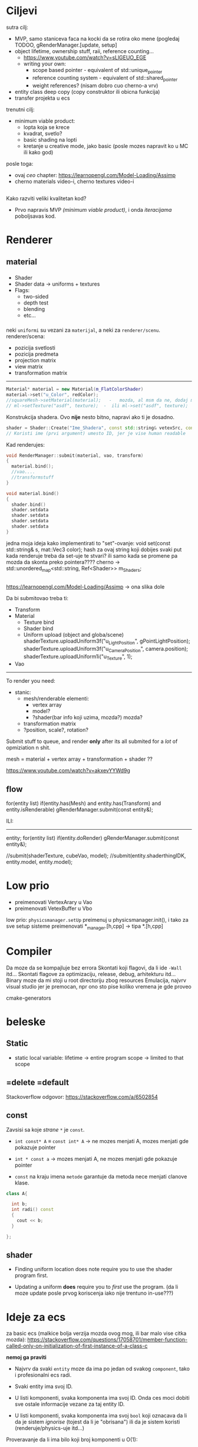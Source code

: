 * Ciljevi

sutra cilj:
 - MVP, samo staniceva faca na kocki da se rotira oko mene (pogledaj TODOO, gRenderManager.[update, setup]
 - object lifetime, ownership stuff, raii, reference counting...
   - https://www.youtube.com/watch?v=sLlGEUO_EGE
   - writing your own:
     - scope based pointer - equivalent of std::unique_pointer
     - reference counting system - equivalent of std::shared_pointer
     - weight references? (nisam dobro cuo cherno-a vrv)
 - entity class deep copy (copy construktor ili obicna funkcija)
 - transfer projekta u ecs
 
 

trenutni cilj:
 - minimum viable product:
   - lopta koja se krece
   - kvadrat, svetlo?
   - basic shading na lopti
   - kretanje u creative mode, jako basic (posle mozes napravit ko u MC ili kako god)
posle toga:
 - ovaj /ceo/ chapter: https://learnopengl.com/Model-Loading/Assimp
 - cherno materials video-i, cherno textures video-i

** 

Kako razviti veliki kvalitetan kod?
 - Prvo napravis MVP /(minimum viable product)/, i onda /iteracijama/ poboljsavas kod.

* Renderer
** material

*** 
- Shader
- Shader data -> uniforms + textures
- Flags:
  - two-sided
  - depth test
  - blending
  - etc...

*** 

neki =uniformi= su vezani za =materijal=, a neki za =renderer/scenu=.
renderer/scena:
 - pozicija svetlosti
 - pozicija predmeta
 - projection matrix
 - view matrix
 - transformation matrix

-----

#+begin_src cpp
  Material* material = new Material(m_FlatColorShader)
  material->set("u_Color", redColor);
  //squareMesh->setMaterial(material);   -   mozda, al msm da ne, dodaj mesh-ove jednog dana ako budu tada potrebni, al do tada stvarno nemoj
  // ml->setTexture("asdf", texture);  -  ili ml->set("asdf", texture);      -> texture= texture reference? texture classa?
#+end_src

Konstrukcija shadera. Ovo *nije* nesto bitno, napravi ako ti je dosadno.
#+begin_src cpp
  shader = Shader::Create("Ime_Shadera", const std::string& vetexSrc, const std::string& fragmentSrc);
  // Koristi ime (prvi argument) umesto ID, jer je vise human readable
#+end_src

Kad renderujes: 

#+begin_src cpp
  void RenderManager::submit(material, vao, transform)
  {
    material.bind();
    //vao....
    //transformstuff
  }

  void material.bind()
  {
    shader.bind()
    shader.setdata
    shader.setdata
    shader.setdata
    shader.setdata
  }
#+end_src
jedna moja ideja kako implementirati to "set"-ovanje:
    void set(const std::string& s, mat::Vec3 color);
    hash za ovaj string koji dobijes
    svaki put kada renderuje treba da set-uje te stvari? ili samo kada se promene pa mozda da skonta preko pointera????
          cherno -> std::unordered_map<std::string, Ref<Shader>> m_Shaders;
 
** 

https://learnopengl.com/Model-Loading/Assimp -> ona slika dole

Da bi submitovao treba ti:
 - Transform
 - Material
    - Texture bind
    - Shader bind
    - Uniform upload (object and globa/scene)
            shaderTexture.uploadUniform3f("u_LightPosition", gPointLightPosition);
            shaderTexture.uploadUniform3f("u_CameraPosition", camera.position);
            shaderTexture.uploadUniform1i("u_Texture", 1);
 - Vao
--------------

To render you need:

- stanic:
  - mesh/renderable
    elementi: 
      - vertex array
      - model?
      - ?shader(bar info koji uzima, mozda?) mozda?
  - transformation matrix
  - ?position, scale?, rotation?

 * object:
     - vertex array
     - transformation matrix of cube
     - advanced: surface texture thing
     - shader
 * environment/scene:
     - camera, projection matrix
     - advanced: environemnts (lights...)

Submit stuff to queue, and render *only* after its all submited for a /lot/ of opmiziation n shit.

mesh = material + vertex array + transformation + shader ??

https://www.youtube.com/watch?v=akxevYYWd9g

** flow

for(entity list)
 if(entity.has(Mesh) and entity.has(Transform) and entity.isRenderable)
   gRenderManager.submit(const entity&);


ILI:
------

entity;
for(entity list)
 if(entity.doRender)
   gRenderManager.submit(const entity&);


//submit(shaderTexture, cubeVao, model);
//submit(entity.shaderthingIDK, entity.model, entity.model);

* Low prio

- preimenovati VertexArary u Vao
- preimenovati VetexBuffer u Vbo

low prio:
    =physicsmanager.setUp= preimenuj u physicsmanager.init(), i tako za sve setup sisteme
    preimenovati *_manager.[h,cpp] -> tipa *.[h,cpp]

* Compiler

Da moze da se kompajluje bez errora
Skontati koji flagovi, da li ide =-Wall= itd...
Skontati flagove za optimizaciju, release, debug, arhitekturu itd...
Binary moze da mi stoji u root directoriju zbog resources
Emulacija, najvrv visual studio jer je premocan, npr ono sto pise koliko vremena je gde proveo

cmake-generators

* beleske
** Static
- static local variable:
   lifetime -> entire program
   scope -> limited to that scope

** =delete =default
Stackoverflow odgovor: https://stackoverflow.com/a/6502854

** const

Zavsisi sa koje /strane/ =*= je =const=.

- =int const* A= $\equiv$ =const int* A=   -> ne mozes menjati A, mozes menjati gde pokazuje pointer

- =int * const a=                    -> mozes menjati A, ne mozes menjati gde pokazuje pointer

- =const= na kraju imena =metode= garantuje da metoda nece menjati clanove klase.
#+begin_src cpp
  class A{

    int b;
    int radi() const
    {
      cout << b;
    }

  };
#+end_src

** shader
- Finding uniform location does note require you to use the shader program first.

- Updating a uniform *does* require you to /first/ use the program. (da li moze update posle prvog koriscenja iako nije trentuno in-use???)
* Ideje za ecs

za basic ecs (malkice bolja verzija mozda ovog mog, ili bar malo vise citka mozda): https://stackoverflow.com/questions/17058701/member-function-called-only-on-initialization-of-first-instance-of-a-class-c

*nemoj ga praviti*

- Najvrv da svaki =entity= moze da ima po jedan od svakog =component=, tako i profesionalni ecs radi.

- Svaki entity ima svoj ID.

- U listi komponenti, svaka komponenta ima svoj ID. Onda ces moci dobiti sve ostale informacije vezane za taj entity ID.

- U listi komponenti, svaka komponenta ima svoj =bool= koji oznacava da li da je sistem /ignorise/ (tojest da li je "obrisana") ili da je sistem koristi (renderuje/physics-uje itd...)

Proveravanje da li ima bilo koji broj komponenti u O(1):
    - Da bi proverio da li neki entity ima recimo: transform i mesh, radim preko *bit-flagova* i bit operaciaj, kazem entity.has(TRANSFORM_COMPONENT_FLAG & MESH_COMPONENT_FLAG)
Uzimanje pointer od komponente u O(1):
    - Samo /store-uj/ pointere ka svim komponentama.
-----

kompnente:

template T -> id komponente tipa T (idk) -> return pointer tipa T

* Optimizacija

Cach-iranje pozicija uniform-ova u shader-u pri kompajlovanju

Koristiti std::array umesto std::vector, zbog heap allocation shita - kaze Cherno. Ili napraviti svoju implementaciju vektora ili array-a
